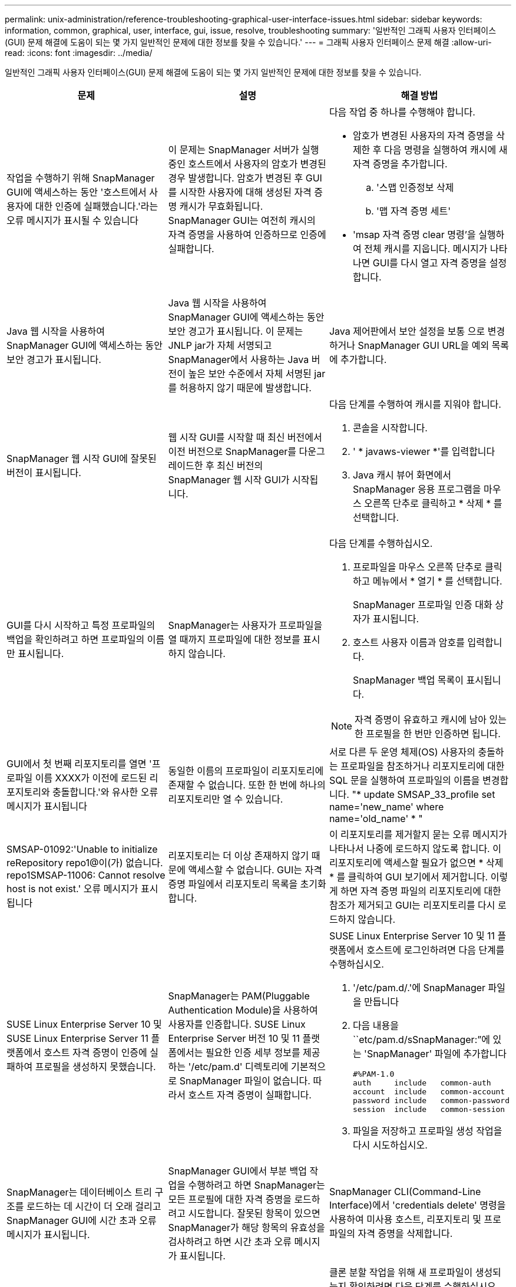 ---
permalink: unix-administration/reference-troubleshooting-graphical-user-interface-issues.html 
sidebar: sidebar 
keywords: information, common, graphical, user, interface, gui, issue, resolve, troubleshooting 
summary: '일반적인 그래픽 사용자 인터페이스(GUI) 문제 해결에 도움이 되는 몇 가지 일반적인 문제에 대한 정보를 찾을 수 있습니다.' 
---
= 그래픽 사용자 인터페이스 문제 해결
:allow-uri-read: 
:icons: font
:imagesdir: ../media/


[role="lead"]
일반적인 그래픽 사용자 인터페이스(GUI) 문제 해결에 도움이 되는 몇 가지 일반적인 문제에 대한 정보를 찾을 수 있습니다.

|===
| 문제 | 설명 | 해결 방법 


 a| 
작업을 수행하기 위해 SnapManager GUI에 액세스하는 동안 '호스트에서 사용자에 대한 인증에 실패했습니다.'라는 오류 메시지가 표시될 수 있습니다
 a| 
이 문제는 SnapManager 서버가 실행 중인 호스트에서 사용자의 암호가 변경된 경우 발생합니다. 암호가 변경된 후 GUI를 시작한 사용자에 대해 생성된 자격 증명 캐시가 무효화됩니다. SnapManager GUI는 여전히 캐시의 자격 증명을 사용하여 인증하므로 인증에 실패합니다.
 a| 
다음 작업 중 하나를 수행해야 합니다.

* 암호가 변경된 사용자의 자격 증명을 삭제한 후 다음 명령을 실행하여 캐시에 새 자격 증명을 추가합니다.
+
.. '스맵 인증정보 삭제
.. '맵 자격 증명 세트'


* 'msap 자격 증명 clear 명령'을 실행하여 전체 캐시를 지웁니다. 메시지가 나타나면 GUI를 다시 열고 자격 증명을 설정합니다.




 a| 
Java 웹 시작을 사용하여 SnapManager GUI에 액세스하는 동안 보안 경고가 표시됩니다.
 a| 
Java 웹 시작을 사용하여 SnapManager GUI에 액세스하는 동안 보안 경고가 표시됩니다. 이 문제는 JNLP jar가 자체 서명되고 SnapManager에서 사용하는 Java 버전이 높은 보안 수준에서 자체 서명된 jar를 허용하지 않기 때문에 발생합니다.
 a| 
Java 제어판에서 보안 설정을 보통 으로 변경하거나 SnapManager GUI URL을 예외 목록에 추가합니다.



 a| 
SnapManager 웹 시작 GUI에 잘못된 버전이 표시됩니다.
 a| 
웹 시작 GUI를 시작할 때 최신 버전에서 이전 버전으로 SnapManager를 다운그레이드한 후 최신 버전의 SnapManager 웹 시작 GUI가 시작됩니다.
 a| 
다음 단계를 수행하여 캐시를 지워야 합니다.

. 콘솔을 시작합니다.
. ' * javaws-viewer *'를 입력합니다
. Java 캐시 뷰어 화면에서 SnapManager 응용 프로그램을 마우스 오른쪽 단추로 클릭하고 * 삭제 * 를 선택합니다.




 a| 
GUI를 다시 시작하고 특정 프로파일의 백업을 확인하려고 하면 프로파일의 이름만 표시됩니다.
 a| 
SnapManager는 사용자가 프로파일을 열 때까지 프로파일에 대한 정보를 표시하지 않습니다.
 a| 
다음 단계를 수행하십시오.

. 프로파일을 마우스 오른쪽 단추로 클릭하고 메뉴에서 * 열기 * 를 선택합니다.
+
SnapManager 프로파일 인증 대화 상자가 표시됩니다.

. 호스트 사용자 이름과 암호를 입력합니다.
+
SnapManager 백업 목록이 표시됩니다.




NOTE: 자격 증명이 유효하고 캐시에 남아 있는 한 프로필을 한 번만 인증하면 됩니다.



 a| 
GUI에서 첫 번째 리포지토리를 열면 '프로파일 이름 XXXX가 이전에 로드된 리포지토리와 충돌합니다.'와 유사한 오류 메시지가 표시됩니다
 a| 
동일한 이름의 프로파일이 리포지토리에 존재할 수 없습니다. 또한 한 번에 하나의 리포지토리만 열 수 있습니다.
 a| 
서로 다른 두 운영 체제(OS) 사용자의 충돌하는 프로파일을 참조하거나 리포지토리에 대한 SQL 문을 실행하여 프로파일의 이름을 변경합니다. "* update SMSAP_33_profile set name='new_name' where name='old_name' * "



 a| 
SMSAP-01092:'Unable to initialize reRepository repo1@이(가) 없습니다. repo1SMSAP-11006: Cannot resolve host is not exist.' 오류 메시지가 표시됩니다
 a| 
리포지토리는 더 이상 존재하지 않기 때문에 액세스할 수 없습니다. GUI는 자격 증명 파일에서 리포지토리 목록을 초기화합니다.
 a| 
이 리포지토리를 제거할지 묻는 오류 메시지가 나타나서 나중에 로드하지 않도록 합니다. 이 리포지토리에 액세스할 필요가 없으면 * 삭제 * 를 클릭하여 GUI 보기에서 제거합니다. 이렇게 하면 자격 증명 파일의 리포지토리에 대한 참조가 제거되고 GUI는 리포지토리를 다시 로드하지 않습니다.



 a| 
SUSE Linux Enterprise Server 10 및 SUSE Linux Enterprise Server 11 플랫폼에서 호스트 자격 증명이 인증에 실패하여 프로필을 생성하지 못했습니다.
 a| 
SnapManager는 PAM(Pluggable Authentication Module)을 사용하여 사용자를 인증합니다. SUSE Linux Enterprise Server 버전 10 및 11 플랫폼에서는 필요한 인증 세부 정보를 제공하는 '/etc/pam.d' 디렉토리에 기본적으로 SnapManager 파일이 없습니다. 따라서 호스트 자격 증명이 실패합니다.
 a| 
SUSE Linux Enterprise Server 10 및 11 플랫폼에서 호스트에 로그인하려면 다음 단계를 수행하십시오.

. '/etc/pam.d/.'에 SnapManager 파일을 만듭니다
. 다음 내용을 ``etc/pam.d/sSnapManager:”에 있는 'SnapManager' 파일에 추가합니다
+
[listing]
----

#%PAM-1.0
auth     include   common-auth
account  include   common-account
password include   common-password
session  include   common-session
----
. 파일을 저장하고 프로파일 생성 작업을 다시 시도하십시오.




 a| 
SnapManager는 데이터베이스 트리 구조를 로드하는 데 시간이 더 오래 걸리고 SnapManager GUI에 시간 초과 오류 메시지가 표시됩니다.
 a| 
SnapManager GUI에서 부분 백업 작업을 수행하려고 하면 SnapManager는 모든 프로필에 대한 자격 증명을 로드하려고 시도합니다. 잘못된 항목이 있으면 SnapManager가 해당 항목의 유효성을 검사하려고 하면 시간 초과 오류 메시지가 표시됩니다.
 a| 
SnapManager CLI(Command-Line Interface)에서 'credentials delete' 명령을 사용하여 미사용 호스트, 리포지토리 및 프로파일의 자격 증명을 삭제합니다.



 a| 
클론 분할 작업 후 SnapManager에서 새 프로파일을 생성하지 못하고 새 프로파일이 생성되는지 여부를 알 수 없습니다.
 a| 
클론 분할 작업 후 새 프로파일이 생성되지 않으면 SnapManager에서 메시지를 표시하지 못합니다. 실패한 작업에 대해 메시지가 표시되지 않으므로 프로파일이 만들어진 것으로 가정할 수 있습니다.
 a| 
클론 분할 작업을 위해 새 프로파일이 생성되는지 확인하려면 다음 단계를 수행하십시오.

. 모니터 * 탭을 클릭하고 클론 분할 작업 항목을 마우스 오른쪽 버튼으로 클릭한 다음 * 속성 * 을 선택합니다.
. 프로파일 속성 창에서 * 로그 * 탭을 클릭하여 클론 분할 작업 및 프로파일 생성 로그를 확인합니다.




 a| 
백업, 복원 또는 클론 작업 전후에 발생하는 전처리 또는 후처리 작업에 대한 사용자 정의 스크립트는 SnapManager GUI에서 볼 수 없습니다.
 a| 
해당 마법사를 시작한 후 사용자 지정 백업, 복원 또는 클론 스크립트 위치에 사용자 지정 스크립트를 추가하면 사용 가능한 스크립트 목록에 사용자 지정 스크립트가 표시되지 않습니다.
 a| 
SnapManager 호스트 서버를 다시 시작한 다음 SnapManager GUI를 엽니다.



 a| 
클론 작업에 SnapManager(3.1 이하)에서 생성된 클론 사양 XML 파일을 사용할 수 없습니다.
 a| 
SAP용 SnapManager 3.2에서 작업 사양 섹션(작업 사양)은 별도의 작업 사양 XML 파일로 제공됩니다.
 a| 
SAP용 SnapManager 3.2를 사용하는 경우 클론 사양 XML에서 작업 사양 섹션을 제거하거나 새 클론 사양 XML 파일을 만들어야 합니다. SnapManager 3.3 이상은 SnapManager 3.2 이하 릴리스에서 생성된 클론 사양 XML 파일을 지원하지 않습니다.



 a| 
SnapManager CLI에서 'smsap 자격 증명 지우기' 명령을 사용하거나 SnapManager GUI에서 * 관리자 * > * 자격 증명 * > * 자격 증명 * > * 지우기 * > * 캐시 * 를 클릭하여 사용자 자격 증명을 지웠을 때 GUI에서 SnapManager 작업이 진행되지 않습니다.
 a| 
리포지토리, 호스트 및 프로파일에 대해 설정된 자격 증명이 지워집니다. SnapManager는 작업을 시작하기 전에 사용자 자격 증명을 확인합니다. 사용자 자격 증명이 유효하지 않으면 SnapManager에서 인증에 실패합니다. 호스트 또는 프로파일이 리포지토리에서 삭제되어도 캐시에서 사용자 자격 증명을 사용할 수 있습니다. 이러한 불필요한 자격 증명 항목은 GUI에서 SnapManager 작업을 느리게 합니다.
 a| 
캐시가 지워지는 방식에 따라 SnapManager GUI를 다시 시작합니다.

[NOTE]
====
* SnapManager GUI에서 자격 증명 캐시를 지운 경우에는 SnapManager GUI를 종료할 필요가 없습니다.
* SnapManager CLI에서 자격 증명 캐시를 지운 경우 SnapManager GUI를 다시 시작해야 합니다.
* 암호화된 자격 증명 파일을 수동으로 삭제한 경우 SnapManager GUI를 다시 시작해야 합니다.


====
리포지토리, 프로필 호스트 및 프로필에 대해 제공한 자격 증명을 설정합니다. SnapManager GUI에서 리포지토리 트리 아래에 매핑된 리포지토리가 없는 경우 다음 단계를 수행합니다.

. 작업 * > * 기존 리포지토리 추가 * 를 클릭합니다
. 리포지토리를 마우스 오른쪽 단추로 클릭하고 * 열기 * 를 클릭한 다음 * 리포지토리 자격 증명 인증 * 창에 사용자 자격 증명을 입력합니다.
. 리포지토리 아래에서 호스트를 마우스 오른쪽 단추로 클릭하고 * Open * 을 클릭한 다음 * Host Credentials Authentication * 에 사용자 자격 증명을 입력합니다.
. 호스트 아래에서 프로파일을 마우스 오른쪽 단추로 클릭하고 * 열기 * 를 클릭한 다음 * 프로파일 자격 증명 인증 * 에 사용자 자격 증명을 입력합니다.




 a| 
프로파일 속성 창의 * 보호 관리자 보호 정책 * 드롭다운 메뉴와 프로파일 생성 마법사의 정책 설정 페이지에서 * 없음 * 을 선택하면 "다음 이유로 보호 정책을 나열할 수 없습니다: 보호 관리자를 일시적으로 사용할 수 없습니다" 오류 메시지가 표시됩니다.
 a| 
Protection Manager가 SnapManager로 구성되지 않았거나 Protection Manager가 실행되고 있지 않습니다.
 a| 
별도의 조치가 필요하지 않습니다.



 a| 
브라우저의 취약한 SSL(Secure Sockets Layer) 암호화 강도로 인해 Java 웹 시작 GUI를 사용하여 SnapManager GUI를 열 수 없습니다.
 a| 
SnapManager는 128비트 미만의 SSL 암호를 지원하지 않습니다.
 a| 
브라우저 버전을 업그레이드하고 암호화 강도를 확인합니다.

|===